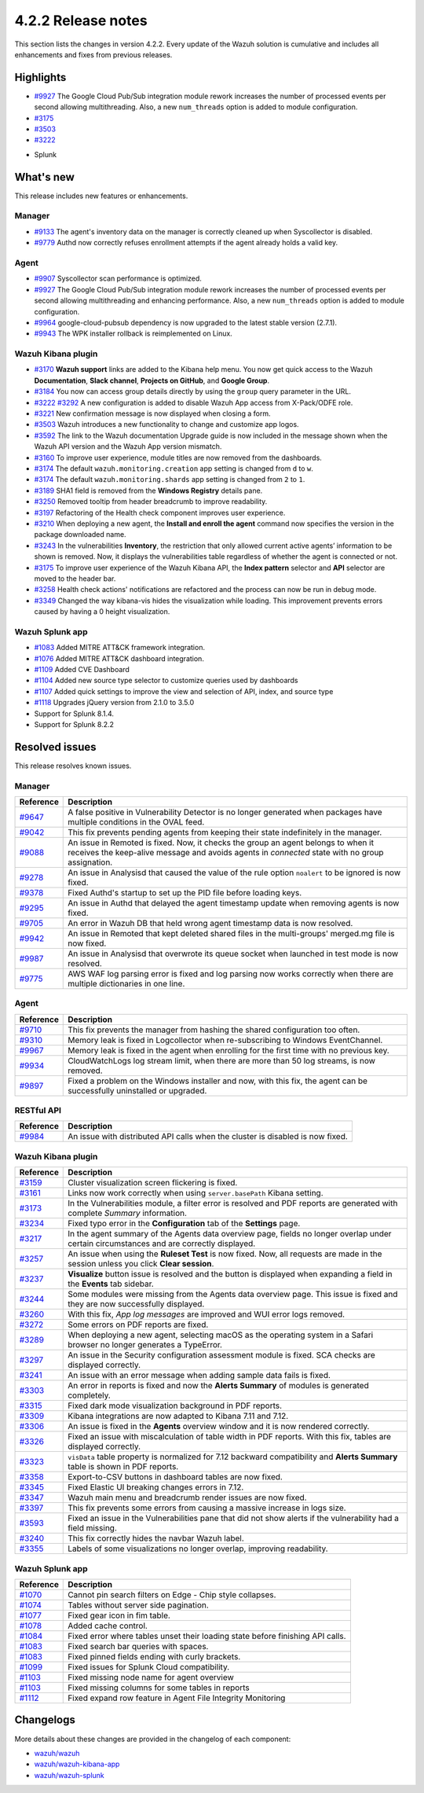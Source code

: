 .. meta::
      :description: Wazuh 4.2.2 has been released. Check out our release notes to discover the changes and additions of this release.

.. _release_4_2_2:

4.2.2 Release notes
===================

This section lists the changes in version 4.2.2. Every update of the Wazuh solution is cumulative and includes all enhancements and fixes from previous releases.

Highlights
----------

- `#9927 <https://github.com/wazuh/wazuh/pull/9927>`_ The Google Cloud Pub/Sub integration module rework increases the number of processed events per second allowing multithreading. Also, a new ``num_threads`` option is added to module configuration.


- `#3175 <https://github.com/wazuh/wazuh-kibana-app/pull/3175>`_
- `#3503 <https://github.com/wazuh/wazuh-kibana-app/pull/3503>`_
- `#3222 <https://github.com/wazuh/wazuh-kibana-app/pull/3222>`_

+ Splunk

What's new
----------

This release includes new features or enhancements. 

Manager
^^^^^^^

- `#9133 <https://github.com/wazuh/wazuh/pull/9133>`_ The agent's inventory data on the manager is correctly cleaned up when Syscollector is disabled.
- `#9779 <https://github.com/wazuh/wazuh/pull/9779>`_ Authd now correctly refuses enrollment attempts if the agent already holds a valid key.

Agent
^^^^^

- `#9907 <https://github.com/wazuh/wazuh/pull/9907>`_ Syscollector scan performance is optimized.
- `#9927 <https://github.com/wazuh/wazuh/pull/9927>`_ The Google Cloud Pub/Sub integration module rework increases the number of processed events per second allowing multithreading and enhancing performance. Also, a new ``num_threads`` option is added to module configuration.
- `#9964 <https://github.com/wazuh/wazuh/pull/9964>`_ google-cloud-pubsub dependency is now upgraded to the latest stable version (2.7.1).
- `#9943 <https://github.com/wazuh/wazuh/pull/9443>`_ The WPK installer rollback is reimplemented on Linux.

Wazuh Kibana plugin
^^^^^^^^^^^^^^^^^^^

- `#3170 <https://github.com/wazuh/wazuh-kibana-app/pull/3170>`_ **Wazuh support** links are added to the Kibana help menu. You now get quick access to the Wazuh **Documentation**, **Slack channel**, **Projects on GitHub**, and **Google Group**.
- `#3184 <https://github.com/wazuh/wazuh-kibana-app/pull/3184>`_ You now can access group details directly by using the ``group`` query parameter in the URL. 
- `#3222 <https://github.com/wazuh/wazuh-kibana-app/pull/3222>`_ `#3292 <https://github.com/wazuh/wazuh-kibana-app/pull/3292>`_ A new configuration is added to disable Wazuh App access from X-Pack/ODFE role.
- `#3221 <https://github.com/wazuh/wazuh-kibana-app/pull/3221>`_ New confirmation message is now displayed when closing a form.
- `#3503 <https://github.com/wazuh/wazuh-kibana-app/pull/3503>`_ Wazuh introduces a new functionality to change and customize app logos.
- `#3592 <https://github.com/wazuh/wazuh-kibana-app/pull/3592>`_ The link to the Wazuh documentation Upgrade guide is now included in the message shown when the Wazuh API version and the Wazuh App version mismatch.
- `#3160 <https://github.com/wazuh/wazuh-kibana-app/pull/3160>`_ To improve user experience, module titles are now removed from the dashboards.
- `#3174 <https://github.com/wazuh/wazuh-kibana-app/pull/3174>`_ The default ``wazuh.monitoring.creation`` app setting is changed from ``d`` to ``w``.
- `#3174 <https://github.com/wazuh/wazuh-kibana-app/pull/3174>`_ The default ``wazuh.monitoring.shards`` app setting is changed from ``2`` to ``1``.
- `#3189 <https://github.com/wazuh/wazuh-kibana-app/pull/3189>`_ SHA1 field is removed from the **Windows Registry** details pane. 
- `#3250 <https://github.com/wazuh/wazuh-kibana-app/pull/3250>`_ Removed tooltip from header breadcrumb to improve readability.
- `#3197 <https://github.com/wazuh/wazuh-kibana-app/pull/3197>`_ Refactoring of the Health check component improves user experience.
- `#3210 <https://github.com/wazuh/wazuh-kibana-app/issues/3210>`_ When deploying a new agent, the **Install and enroll the agent** command now specifies the version in the package downloaded name.
- `#3243 <https://github.com/wazuh/wazuh-kibana-app/pull/3243>`_ In the vulnerabilities **Inventory**, the restriction that only allowed current active agents’ information to be shown is removed. Now, it displays the vulnerabilities table regardless of whether the agent is connected or not. 
- `#3175 <https://github.com/wazuh/wazuh-kibana-app/pull/3175>`_ To improve user experience of the Wazuh Kibana API, the **Index pattern** selector and **API** selector are moved to the header bar.
- `#3258 <https://github.com/wazuh/wazuh-kibana-app/pull/3258>`_ Health check actions' notifications are refactored and the process can now be run in debug mode.
- `#3349 <https://github.com/wazuh/wazuh-kibana-app/pull/3349>`_ Changed the way kibana-vis hides the visualization while loading. This improvement prevents errors caused by having a 0 height visualization.


Wazuh Splunk app
^^^^^^^^^^^^^^^^

- `#1083 <https://github.com/wazuh/wazuh-splunk/pull/1083>`_ Added MITRE ATT&CK framework integration.
- `#1076 <https://github.com/wazuh/wazuh-splunk/pull/1076>`_ Added MITRE ATT&CK dashboard integration.
- `#1109 <https://github.com/wazuh/wazuh-splunk/pull/1109>`_ Added CVE Dashboard
- `#1104 <https://github.com/wazuh/wazuh-splunk/pull/1104>`_ Added new source type selector to customize queries used by dashboards
- `#1107 <https://github.com/wazuh/wazuh-splunk/pull/1107>`_ Added quick settings to improve the view and selection of API, index, and source type
- `#1118 <https://github.com/wazuh/wazuh-splunk/pull/1118>`_ Upgrades jQuery version from 2.1.0 to 3.5.0
- Support for Splunk 8.1.4. 
- Support for Splunk 8.2.2

Resolved issues
---------------

This release resolves known issues. 

Manager
^^^^^^^

==============================================================    =============
Reference                                                         Description
==============================================================    =============
`#9647 <https://github.com/wazuh/wazuh/pull/9647>`_               A false positive in Vulnerability Detector is no longer generated when packages have multiple conditions in the OVAL feed.
`#9042 <https://github.com/wazuh/wazuh/pull/9042>`_               This fix prevents pending agents from keeping their state indefinitely in the manager. 
`#9088 <https://github.com/wazuh/wazuh/pull/9088>`_               An issue in Remoted is fixed. Now, it checks the group an agent belongs to when it receives the keep-alive message and avoids agents in *connected* state with no group assignation.
`#9278 <https://github.com/wazuh/wazuh/pull/9278>`_               An issue in Analysisd that caused the value of the rule option ``noalert`` to be ignored is now fixed.
`#9378 <https://github.com/wazuh/wazuh/pull/9378>`_               Fixed Authd's startup to set up the PID file before loading keys.
`#9295 <https://github.com/wazuh/wazuh/pull/9295>`_               An issue in Authd that delayed the agent timestamp update when removing agents is now fixed. 
`#9705 <https://github.com/wazuh/wazuh/pull/9705>`_               An error in Wazuh DB that held wrong agent timestamp data is now resolved.
`#9942 <https://github.com/wazuh/wazuh/pull/9942>`_               An issue in Remoted that kept deleted shared files in the multi-groups' merged.mg file is now fixed. 
`#9987 <https://github.com/wazuh/wazuh/pull/9987>`_               An issue in Analysisd that overwrote its queue socket when launched in test mode  is now resolved. 
`#9775 <https://github.com/wazuh/wazuh/pull/9775>`_               AWS WAF log parsing error is fixed and log parsing now works correctly when there are multiple dictionaries in one line. 
==============================================================    =============


Agent
^^^^^

==============================================================    =============
Reference                                                         Description
==============================================================    =============
`#9710 <https://github.com/wazuh/wazuh/pull/9710>`_               This fix prevents the manager from hashing the shared configuration too often.
`#9310 <https://github.com/wazuh/wazuh/pull/9310>`_               Memory leak is fixed in Logcollector when re-subscribing to Windows EventChannel.
`#9967 <https://github.com/wazuh/wazuh/pull/9967>`_               Memory leak is fixed in the agent when enrolling for the first time with no previous key. 
`#9934 <https://github.com/wazuh/wazuh/pull/9934>`_               CloudWatchLogs log stream limit, when there are more than 50 log streams, is now removed.
`#9897 <https://github.com/wazuh/wazuh/pull/9897>`_               Fixed a problem on the Windows installer and now, with this fix, the agent can be successfully uninstalled or upgraded.
==============================================================    =============


RESTful API
^^^^^^^^^^^

==============================================================    =============
Reference                                                         Description
==============================================================    =============
`#9984 <https://github.com/wazuh/wazuh/pull/9984>`_               An issue with distributed API calls when the cluster is disabled is now fixed. 
==============================================================    =============

Wazuh Kibana plugin
^^^^^^^^^^^^^^^^^^^

==============================================================    =============
Reference                                                         Description
==============================================================    =============
`#3159 <https://github.com/wazuh/wazuh-kibana-app/pull/3159>`_    Cluster visualization screen flickering is fixed.
`#3161 <https://github.com/wazuh/wazuh-kibana-app/pull/3161>`_    Links now work correctly when using ``server.basePath`` Kibana setting.
`#3173 <https://github.com/wazuh/wazuh-kibana-app/pull/3173>`_    In the Vulnerabilities module, a filter error is resolved and PDF reports are generated with complete *Summary* information.
`#3234 <https://github.com/wazuh/wazuh-kibana-app/pull/3234>`_    Fixed typo error in the **Configuration** tab of the **Settings** page.
`#3217 <https://github.com/wazuh/wazuh-kibana-app/pull/3217>`_    In the agent summary of the Agents data overview page, fields no longer overlap under certain circumstances and are correctly displayed.
`#3257 <https://github.com/wazuh/wazuh-kibana-app/pull/3257>`_    An issue when using the **Ruleset Test** is now fixed. Now, all requests are made in the session unless you click **Clear session**.
`#3237 <https://github.com/wazuh/wazuh-kibana-app/pull/3237>`_    **Visualize** button issue is resolved and the button is displayed when expanding a field in the **Events** tab sidebar.
`#3244 <https://github.com/wazuh/wazuh-kibana-app/pull/3244>`_    Some modules were missing from the Agents data overview page. This issue is fixed and they are now successfully displayed.
`#3260 <https://github.com/wazuh/wazuh-kibana-app/pull/3260>`_    With this fix, *App log messages* are improved and WUI error logs removed.
`#3272 <https://github.com/wazuh/wazuh-kibana-app/pull/3272>`_    Some errors on PDF reports are fixed.
`#3289 <https://github.com/wazuh/wazuh-kibana-app/pull/3289>`_    When deploying a new agent, selecting macOS as the operating system in a Safari browser no longer generates a TypeError.
`#3297 <https://github.com/wazuh/wazuh-kibana-app/pull/3297>`_    An issue in the Security configuration assessment module is fixed. SCA checks are displayed correctly.
`#3241 <https://github.com/wazuh/wazuh-kibana-app/pull/3241>`_    An issue with an error message when adding sample data fails is fixed.
`#3303 <https://github.com/wazuh/wazuh-kibana-app/pull/3303>`_    An error in reports is fixed and now the **Alerts Summary** of modules is generated completely.
`#3315 <https://github.com/wazuh/wazuh-kibana-app/pull/3315>`_    Fixed dark mode visualization background in PDF reports.
`#3309 <https://github.com/wazuh/wazuh-kibana-app/pull/3309>`_    Kibana integrations are now adapted to Kibana 7.11 and 7.12. 
`#3306 <https://github.com/wazuh/wazuh-kibana-app/pull/3306>`_    An issue is fixed in the **Agents** overview window and it is now rendered correctly.
`#3326 <https://github.com/wazuh/wazuh-kibana-app/pull/3326>`_    Fixed an issue with miscalculation of table width in PDF reports. With this fix, tables are displayed correctly.
`#3323 <https://github.com/wazuh/wazuh-kibana-app/pull/3323>`_    ``visData`` table property is normalized for 7.12 backward compatibility and **Alerts Summary** table is shown in PDF reports.
`#3358 <https://github.com/wazuh/wazuh-kibana-app/pull/3358>`_    Export-to-CSV buttons in dashboard tables are now fixed.
`#3345 <https://github.com/wazuh/wazuh-kibana-app/pull/3345>`_    Fixed Elastic UI breaking changes errors in 7.12.
`#3347 <https://github.com/wazuh/wazuh-kibana-app/pull/3347>`_    Wazuh main menu and breadcrumb render issues are now fixed.
`#3397 <https://github.com/wazuh/wazuh-kibana-app/pull/3397>`_    This fix prevents some errors from causing a massive increase in logs size.
`#3593 <https://github.com/wazuh/wazuh-kibana-app/pull/3593>`_    Fixed an issue in the Vulnerabilities pane that did not show alerts if the vulnerability had a field missing.
`#3240 <https://github.com/wazuh/wazuh-kibana-app/pull/3240>`_    This fix correctly hides the navbar Wazuh label.
`#3355 <https://github.com/wazuh/wazuh-kibana-app/pull/3355>`_    Labels of some visualizations no longer overlap, improving readability. 
==============================================================    =============

Wazuh Splunk app
^^^^^^^^^^^^^^^^

==============================================================    =============
Reference                                                         Description
==============================================================    =============
`#1070 <https://github.com/wazuh/wazuh-splunk/pull/1070>`_        Cannot pin search filters on Edge - Chip style collapses.
`#1074 <https://github.com/wazuh/wazuh-splunk/pull/1074>`_        Tables without server side pagination.
`#1077 <https://github.com/wazuh/wazuh-splunk/pull/1077>`_        Fixed gear icon in fim table.
`#1078 <https://github.com/wazuh/wazuh-splunk/pull/1078>`_        Added cache control.
`#1084 <https://github.com/wazuh/wazuh-splunk/pull/1084>`_        Fixed error where tables unset their loading state before finishing API calls.
`#1083 <https://github.com/wazuh/wazuh-splunk/pull/1083>`_        Fixed search bar queries with spaces.
`#1083 <https://github.com/wazuh/wazuh-splunk/pull/1083>`_        Fixed pinned fields ending with curly brackets.
`#1099 <https://github.com/wazuh/wazuh-splunk/pull/1099>`_        Fixed issues for Splunk Cloud compatibility.
`#1103 <https://github.com/wazuh/wazuh-splunk/pull/1103>`_        Fixed missing node name for agent overview
`#1103 <https://github.com/wazuh/wazuh-splunk/pull/1103>`_        Fixed missing columns for some tables in reports
`#1112 <https://github.com/wazuh/wazuh-splunk/pull/1112>`_        Fixed expand row feature in Agent File Integrity Monitoring
==============================================================    =============

Changelogs
----------

More details about these changes are provided in the changelog of each component:

- `wazuh/wazuh <https:xxxx>`_
- `wazuh/wazuh-kibana-app <https://xxxx>`_
- `wazuh/wazuh-splunk <https://xxxx>`_